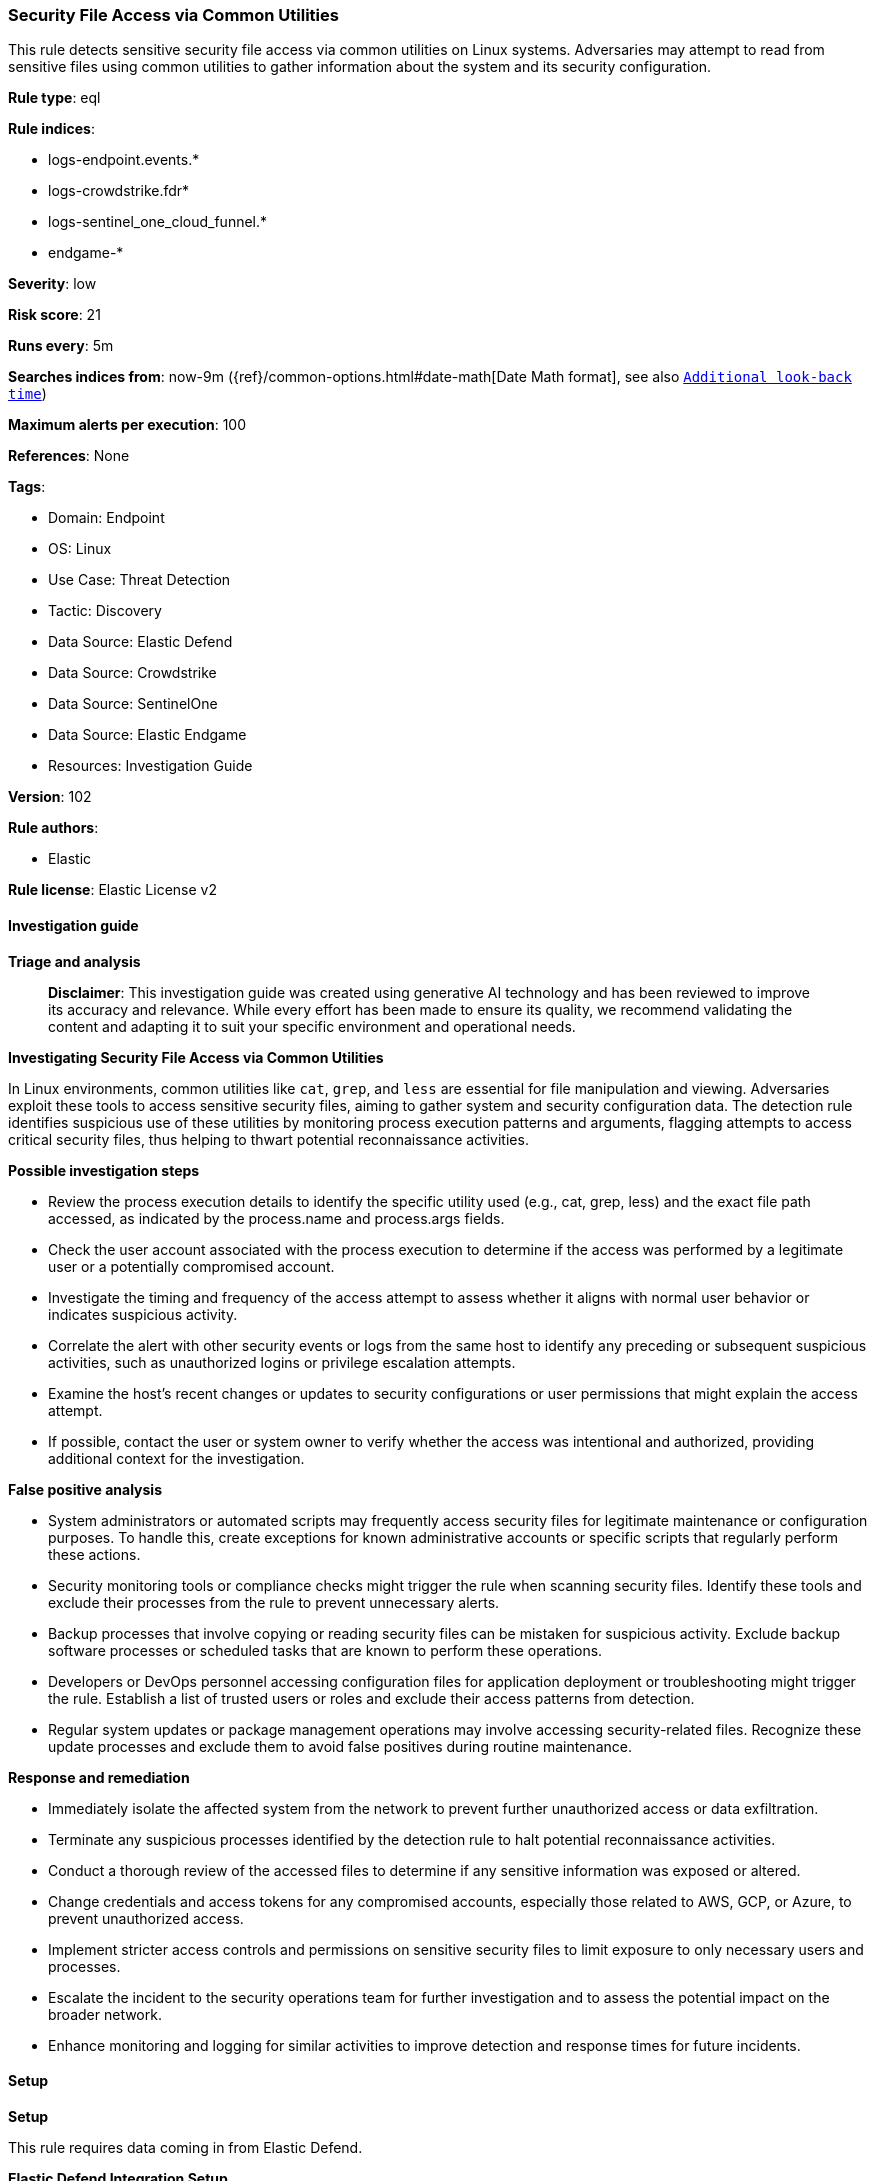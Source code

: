 [[prebuilt-rule-8-14-21-security-file-access-via-common-utilities]]
=== Security File Access via Common Utilities

This rule detects sensitive security file access via common utilities on Linux systems. Adversaries may attempt to read from sensitive files using common utilities to gather information about the system and its security configuration.

*Rule type*: eql

*Rule indices*: 

* logs-endpoint.events.*
* logs-crowdstrike.fdr*
* logs-sentinel_one_cloud_funnel.*
* endgame-*

*Severity*: low

*Risk score*: 21

*Runs every*: 5m

*Searches indices from*: now-9m ({ref}/common-options.html#date-math[Date Math format], see also <<rule-schedule, `Additional look-back time`>>)

*Maximum alerts per execution*: 100

*References*: None

*Tags*: 

* Domain: Endpoint
* OS: Linux
* Use Case: Threat Detection
* Tactic: Discovery
* Data Source: Elastic Defend
* Data Source: Crowdstrike
* Data Source: SentinelOne
* Data Source: Elastic Endgame
* Resources: Investigation Guide

*Version*: 102

*Rule authors*: 

* Elastic

*Rule license*: Elastic License v2


==== Investigation guide



*Triage and analysis*


> **Disclaimer**:
> This investigation guide was created using generative AI technology and has been reviewed to improve its accuracy and relevance. While every effort has been made to ensure its quality, we recommend validating the content and adapting it to suit your specific environment and operational needs.


*Investigating Security File Access via Common Utilities*


In Linux environments, common utilities like `cat`, `grep`, and `less` are essential for file manipulation and viewing. Adversaries exploit these tools to access sensitive security files, aiming to gather system and security configuration data. The detection rule identifies suspicious use of these utilities by monitoring process execution patterns and arguments, flagging attempts to access critical security files, thus helping to thwart potential reconnaissance activities.


*Possible investigation steps*


- Review the process execution details to identify the specific utility used (e.g., cat, grep, less) and the exact file path accessed, as indicated by the process.name and process.args fields.
- Check the user account associated with the process execution to determine if the access was performed by a legitimate user or a potentially compromised account.
- Investigate the timing and frequency of the access attempt to assess whether it aligns with normal user behavior or indicates suspicious activity.
- Correlate the alert with other security events or logs from the same host to identify any preceding or subsequent suspicious activities, such as unauthorized logins or privilege escalation attempts.
- Examine the host's recent changes or updates to security configurations or user permissions that might explain the access attempt.
- If possible, contact the user or system owner to verify whether the access was intentional and authorized, providing additional context for the investigation.


*False positive analysis*


- System administrators or automated scripts may frequently access security files for legitimate maintenance or configuration purposes. To handle this, create exceptions for known administrative accounts or specific scripts that regularly perform these actions.
- Security monitoring tools or compliance checks might trigger the rule when scanning security files. Identify these tools and exclude their processes from the rule to prevent unnecessary alerts.
- Backup processes that involve copying or reading security files can be mistaken for suspicious activity. Exclude backup software processes or scheduled tasks that are known to perform these operations.
- Developers or DevOps personnel accessing configuration files for application deployment or troubleshooting might trigger the rule. Establish a list of trusted users or roles and exclude their access patterns from detection.
- Regular system updates or package management operations may involve accessing security-related files. Recognize these update processes and exclude them to avoid false positives during routine maintenance.


*Response and remediation*


- Immediately isolate the affected system from the network to prevent further unauthorized access or data exfiltration.
- Terminate any suspicious processes identified by the detection rule to halt potential reconnaissance activities.
- Conduct a thorough review of the accessed files to determine if any sensitive information was exposed or altered.
- Change credentials and access tokens for any compromised accounts, especially those related to AWS, GCP, or Azure, to prevent unauthorized access.
- Implement stricter access controls and permissions on sensitive security files to limit exposure to only necessary users and processes.
- Escalate the incident to the security operations team for further investigation and to assess the potential impact on the broader network.
- Enhance monitoring and logging for similar activities to improve detection and response times for future incidents.

==== Setup



*Setup*


This rule requires data coming in from Elastic Defend.


*Elastic Defend Integration Setup*

Elastic Defend is integrated into the Elastic Agent using Fleet. Upon configuration, the integration allows the Elastic Agent to monitor events on your host and send data to the Elastic Security app.


*Prerequisite Requirements:*

- Fleet is required for Elastic Defend.
- To configure Fleet Server refer to the https://www.elastic.co/guide/en/fleet/current/fleet-server.html[documentation].


*The following steps should be executed in order to add the Elastic Defend integration on a Linux System:*

- Go to the Kibana home page and click "Add integrations".
- In the query bar, search for "Elastic Defend" and select the integration to see more details about it.
- Click "Add Elastic Defend".
- Configure the integration name and optionally add a description.
- Select the type of environment you want to protect, either "Traditional Endpoints" or "Cloud Workloads".
- Select a configuration preset. Each preset comes with different default settings for Elastic Agent, you can further customize these later by configuring the Elastic Defend integration policy. https://www.elastic.co/guide/en/security/current/configure-endpoint-integration-policy.html[Helper guide].
- We suggest selecting "Complete EDR (Endpoint Detection and Response)" as a configuration setting, that provides "All events; all preventions"
- Enter a name for the agent policy in "New agent policy name". If other agent policies already exist, you can click the "Existing hosts" tab and select an existing policy instead.
For more details on Elastic Agent configuration settings, refer to the https://www.elastic.co/guide/en/fleet/8.10/agent-policy.html[helper guide].
- Click "Save and Continue".
- To complete the integration, select "Add Elastic Agent to your hosts" and continue to the next section to install the Elastic Agent on your hosts.
For more details on Elastic Defend refer to the https://www.elastic.co/guide/en/security/current/install-endpoint.html[helper guide].


==== Rule query


[source, js]
----------------------------------
process where host.os.type == "linux" and event.type == "start" and
  event.action in ("exec", "exec_event", "start", "ProcessRollup2") and
  process.name in ("cat", "grep", "less", "more", "strings", "awk", "find", "xargs") and
  process.args like (
    "/etc/security/*", "/etc/pam.d/*", "/etc/login.defs", "/lib/security/*", "/lib64/security/*",
    "/usr/lib/security/*", "/usr/lib64/security/*", "/usr/lib/x86_64-linux-gnu/security/*",
    "/home/*/.aws/credentials", "/home/*/.aws/config", "/home/*/.config/gcloud/*credentials.json",
    "/home/*/.config/gcloud/configurations/config_default", "/home/*/.azure/accessTokens.json",
    "/home/*/.azure/azureProfile.json"
  ) and 
not process.parent.name in ("wazuh-modulesd", "lynis")

----------------------------------

*Framework*: MITRE ATT&CK^TM^

* Tactic:
** Name: Discovery
** ID: TA0007
** Reference URL: https://attack.mitre.org/tactics/TA0007/
